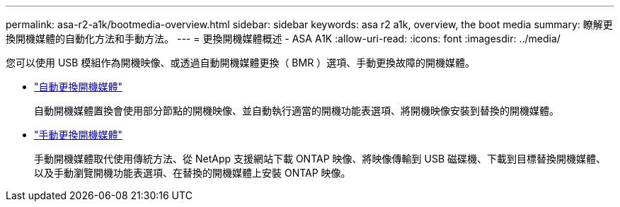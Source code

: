 ---
permalink: asa-r2-a1k/bootmedia-overview.html 
sidebar: sidebar 
keywords: asa r2 a1k, overview, the boot media 
summary: 瞭解更換開機媒體的自動化方法和手動方法。 
---
= 更換開機媒體概述 - ASA A1K
:allow-uri-read: 
:icons: font
:imagesdir: ../media/


[role="lead"]
您可以使用 USB 模組作為開機映像、或透過自動開機媒體更換（ BMR ）選項、手動更換故障的開機媒體。

* link:bootmedia-replace-requirements-bmr.html["自動更換開機媒體"]
+
自動開機媒體置換會使用部分節點的開機映像、並自動執行適當的開機功能表選項、將開機映像安裝到替換的開機媒體。

* link:bootmedia-replace-requirements.html["手動更換開機媒體"]
+
手動開機媒體取代使用傳統方法、從 NetApp 支援網站下載 ONTAP 映像、將映像傳輸到 USB 磁碟機、下載到目標替換開機媒體、以及手動瀏覽開機功能表選項、在替換的開機媒體上安裝 ONTAP 映像。


